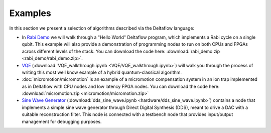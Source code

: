 Examples
========

In this section we present a selection of algorithms described via
the Deltaflow language:

- In `Rabi Demo <rabi_demo/rabi_oscillation_walkthrough.html>`_
  we will walk through a "Hello World" Deltaflow program,
  which implements a Rabi cycle on a single qubit.
  This example will also provide a demonstration of programming nodes to
  run on both CPUs and FPGAs across different levels of the stack.
  You can download the code here:
  :download:`rabi_demo.zip <rabi_demo/rabi_demo.zip>`.

- `VQE <VQE/VQE_walkthrough.html>`_
  (:download:`VQE_walkthrough.ipynb <VQE/VQE_walkthrough.ipynb>`)
  will walk you through the process of writing this most well know example
  of a hybrid quantum-classical algorithm.

- :doc:`micromotion/micromotion` is an example of
  a micromotion compensation system in an ion trap implemented as 
  in Deltaflow with CPU nodes and low latency FPGA nodes.
  You can download the code here:
  :download:`micromotion.zip <micromotion/micromotion.zip>`

- `Sine Wave Generator <hardware/dds_sine_wave.html>`_
  (:download:`dds_sine_wave.ipynb <hardware/dds_sine_wave.ipynb>`)
  contains a node that implements a 
  simple sine wave generator through Direct Digital Synthesis (DDS), 
  meant to drive a DAC with a suitable reconstruction filter.
  This node is connected with a testbench node that provides input/output
  management for debugging purposes.
